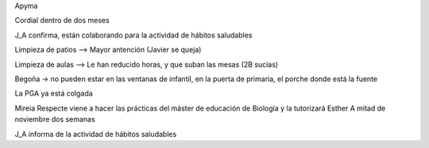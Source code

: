 Apyma

Cordial dentro de dos meses

J_A confirma, están colaborando para la actividad de hábitos saludables

Limpieza de patios --> Mayor antención (Javier se queja) 

Limpieza de aulas --> Le han reducido horas, y que suban las mesas (2B sucias)

Begoña -> no pueden estar en las ventanas de infantil, en la puerta de primaria, el porche donde está la fuente

La PGA ya está colgada 

Mireia Respecte viene a hacer las prácticas del máster de educación de Biología y la tutorizará Esther 
A mitad de noviembre dos semanas

J_A informa de la actividad de hábitos saludables